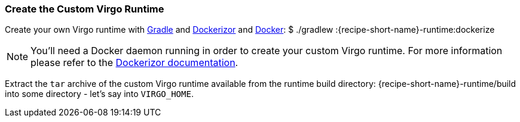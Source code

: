 
=== Create the Custom Virgo Runtime

Create your own Virgo runtime with http://gradle.org/[Gradle] and https://github.com/eclipsesource/dockerizor[Dockerizor]
and https://www.docker.com/[Docker]: +$ ./gradlew :{recipe-short-name}-runtime:dockerize+

NOTE: You'll need a Docker daemon running in order to create your custom Virgo runtime. For more information please refer to the https://github.com/eclipsesource/dockerizor/blob/master/README.md[Dockerizor documentation].

Extract the `tar` archive of the custom Virgo runtime available from the runtime build directory: +{recipe-short-name}-runtime/build+ into some directory - let's say into `VIRGO_HOME`.
